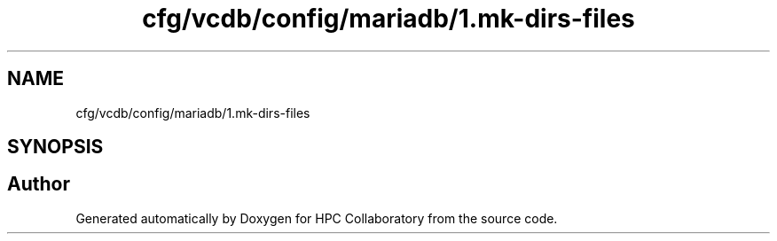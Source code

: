.TH "cfg/vcdb/config/mariadb/1.mk-dirs-files" 3 "Wed Apr 15 2020" "HPC Collaboratory" \" -*- nroff -*-
.ad l
.nh
.SH NAME
cfg/vcdb/config/mariadb/1.mk-dirs-files
.SH SYNOPSIS
.br
.PP
.SH "Author"
.PP 
Generated automatically by Doxygen for HPC Collaboratory from the source code\&.
